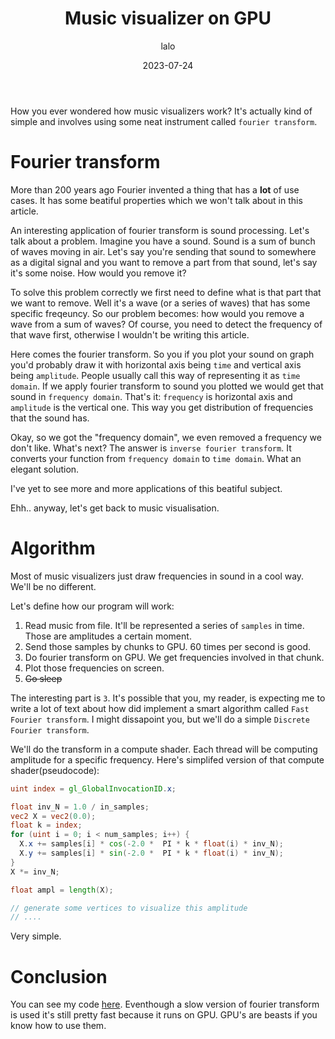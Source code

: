 #+TITLE: Music visualizer on GPU
#+AUTHOR: lalo
#+STARTUP: indent
#+DATE: 2023-07-24
#+TAGS: graphics math

How you ever wondered how music visualizers work? It's actually kind of simple and involves using some neat instrument called =fourier transform=.

* Fourier transform

More than 200 years ago Fourier invented a thing that has a *lot* of use cases. It has some beatiful properties which we won't talk about in this article.

An interesting application of fourier transform is sound processing. Let's talk about a problem. Imagine you have a sound. Sound is a sum of bunch of waves moving in air. Let's say you're sending that sound to somewhere as a digital signal and you want to remove a part from that sound, let's say it's some noise. How would you remove it?

To solve this problem correctly we first need to define what is that part that we want to remove. Well it's a wave (or a series of waves) that has some specific freqeuncy. So our problem becomes: how would you remove a wave from a sum of waves? Of course, you need to detect the frequency of that wave first, otherwise I wouldn't be writing this article.

Here comes the fourier transform. So you if you plot your sound on graph you'd probably draw it with horizontal axis being =time= and vertical axis being =amplitude=. People usually call this way of representing it as =time domain=. If we apply fourier transform to sound you plotted we would get that sound in =frequency domain=. That's it: =frequency= is horizontal axis and =amplitude= is the vertical one. This way you get distribution of frequencies that the sound has.

Okay, so we got the "frequency domain", we even removed a frequency we don't like. What's next? The answer is =inverse fourier transform=. It converts your function from =frequency domain= to =time domain=. What an elegant solution.

I've yet to see more and more applications of this beatiful subject.

Ehh.. anyway, let's get back to music visualisation.

* Algorithm

Most of music visualizers just draw frequencies in sound in a cool way. We'll be no different.

Let's define how our program will work:
1. Read music from file. It'll be represented a series of =samples= in time. Those are amplitudes a certain moment.
2. Send those samples by chunks to GPU. 60 times per second is good.
3. Do fourier transform on GPU. We get frequencies involved in that chunk.
4. Plot those frequencies on screen.
5. +Go sleep+

The interesting part is =3=. It's possible that you, my reader, is expecting me to write a lot of text about how did implement a smart algorithm called =Fast Fourier transform=. I might dissapoint you, but we'll do a simple =Discrete Fourier transform=.

We'll do the transform in a compute shader. Each thread will be computing amplitude for a specific frequency. Here's simplifed version of that compute shader(pseudocode):

#+begin_src glsl
  uint index = gl_GlobalInvocationID.x;

  float inv_N = 1.0 / in_samples;
  vec2 X = vec2(0.0);
  float k = index;
  for (uint i = 0; i < num_samples; i++) {
    X.x += samples[i] * cos(-2.0 *  PI * k * float(i) * inv_N);
    X.y += samples[i] * sin(-2.0 *  PI * k * float(i) * inv_N);
  }
  X *= inv_N;

  float ampl = length(X);

  // generate some vertices to visualize this amplitude
  // ....
#+end_src

Very simple.

* Conclusion

You can see my code [[https://github.com/LLLida/lida_gfx#equalizer][here]]. Eventhough a slow version of fourier transform is used it's still pretty fast because it runs on GPU. GPU's are beasts if you know how to use them.
